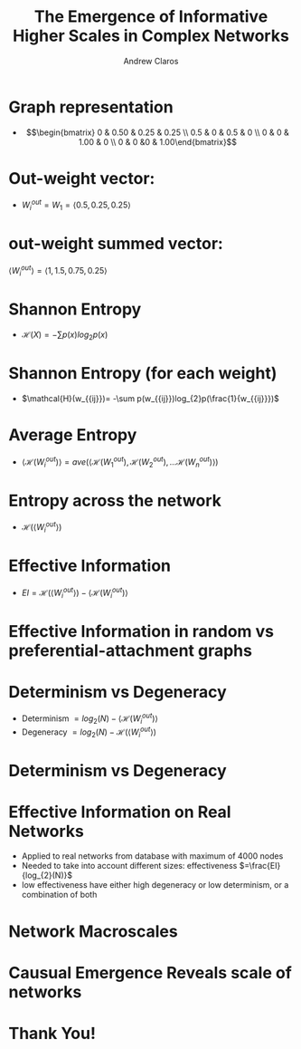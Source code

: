 #+Title: The Emergence of Informative Higher Scales in Complex Networks
#+Author: Andrew Claros

#+OPTIONS: toc:nil num:nil date:nil
#+LATEX_HEADER: \usepackage[margin=0.5in]{geometry}
#+LATEX_HEADER: \include{preamble}
#+LATEX_HEADER: \usepackage{cancel}
#+LATEX_HEADER: \usepackage{mathtools}
#+LATEX_HEADER: \usepackage{mathrsfs}

#+REVEAL_ROOT: ./

#+OPTIONS: reveal_center:t reveal_progress:t reveal_history:nil reveal_control:t
#+OPTIONS: reveal_mathjax:t reveal_rolling_links:t reveal_keyboard:t reveal_overview:t num:nil
#+OPTIONS: reveal_width:1440 reveal_height:2560
#+OPTIONS: toc:nil
#+OPTIONS: ^:{}
#+REVEAL_MARGIN: 0.05
#+REVEAL_MIN_SCALE: 1.5
#+REVEAL_MAX_SCALE: 5.5
#+REVEAL_TRANS: cube
#+REVEAL_THEME: beige
#+REVEAL_TITLE_SLIDE: <section class="title-slide">    <h1>%t</h1>  <h4>Andrew Claros</h4> </section>
* Graph representation
#+REVEAL_TRANS: nil
#+REVEAL_HTML:<div class="columns"><img class="top" src="graph1.png" height="700" width="600"> </div>
#+ATTR_REVEAL: :frag t :frag_idx 1
-  \[\begin{bmatrix} 0 & 0.50 & 0.25 & 0.25 \\ 0.5 & 0 & 0.5 & 0 \\ 0 & 0 & 1.00 & 0 \\ 0 & 0 &0 & 1.00\end{bmatrix}\]
* Out-weight vector:
#+ATTR_REVEAL: :frag appear
#+ATTR_REVEAL: :frag t :frag_idx 1
#+REVEAL_HTML:<div class="columns"><img class="top" src="graph1.png" height="700" width="600"> </div>
- $W_{i}^{out}=W_{1}=\langle 0.5, 0.25, 0.25\rangle$
* out-weight summed vector:
#+REVEAL_HTML:<div class="columns"><img class="top" src="graph1.png" height="700" width="600"> </div>
$\langle W_{i}^{out} \rangle= \langle 1, 1.5, 0.75, 0.25\rangle$

* Shannon Entropy
- $\mathcal{H}(X)= -\sum p(x)log_{2}p(x)$

* Shannon Entropy (for each weight)
- $\mathcal{H}(w_{{ij}})= -\sum p(w_{{ij}})log_{2}p(\frac{1}{w_{{ij}}})$
* Average Entropy
- $\langle\mathcal{H}(W_{i}^{out})\rangle=ave(\langle \mathcal{H}(W_{1}^{out}), \mathcal{H}(W_{2}^{out}), \ldots \mathcal{H}(W_{n}^{out})\rangle)$
* Entropy across the network
- $\mathcal{H}(\langle W_{i}^{out}\rangle)$

* Effective Information
- $EI = \mathcal{H}(\langle W_{i}^{out}\rangle) - \langle\mathcal{H}(W_{i}^{out})\rangle$
* Effective Information in random vs preferential-attachment graphs

#+REVEAL_HTML:<div class="columns"><img class="top" src="randomvspowerlaw.png" height="900" width="2000"> </div>
* Determinism vs Degeneracy
- Determinism $=log_{2}(N)-\langle \mathcal{H}(W_{i}^{out})\rangle$
- Degeneracy $= log_{2}(N)-\mathcal{H}(\langle W_{i}^{out}\rangle)$
* Determinism vs Degeneracy
#+REVEAL_HTML:<div class="columns"><img class="top" src="determinismvsdegeneracy.png" height="900" width="2000"> </div>
* Effective Information on Real Networks
- Applied to real networks from database with maximum of 4000 nodes
- Needed to take into account different sizes: effectiveness $=\frac{EI}{log_{2}(N)}$
- low effectiveness have either high degeneracy or low determinism, or a combination of both
* Network Macroscales
#+REVEAL_HTML:<div class="columns"><img class="top" src="macroscale.png" width="1199" height="919"> </div>
* Causual Emergence Reveals scale of networks
#+REVEAL_HTML:<div class="columns"><img class="top" src="causual.png" width="1267" height="719"> </div>

* Thank You!
